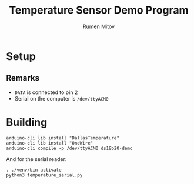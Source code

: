 #+title: Temperature Sensor Demo Program
#+author: Rumen Mitov

* Setup
[[./assets/setup.png]]

** Remarks
- ~DATA~ is connected to pin 2
- Serial on the computer is ~/dev/ttyACM0~


* Building
#+begin_src shell
  arduino-cli lib install "DallasTemperature"
  arduino-cli lib install "OneWire"
  arduino-cli compile -p /dev/ttyACM0 ds18b20-demo
#+end_src

And for the serial reader:
#+begin_src shell
  . ./venv/bin activate
  python3 temperature_serial.py
#+end_src
